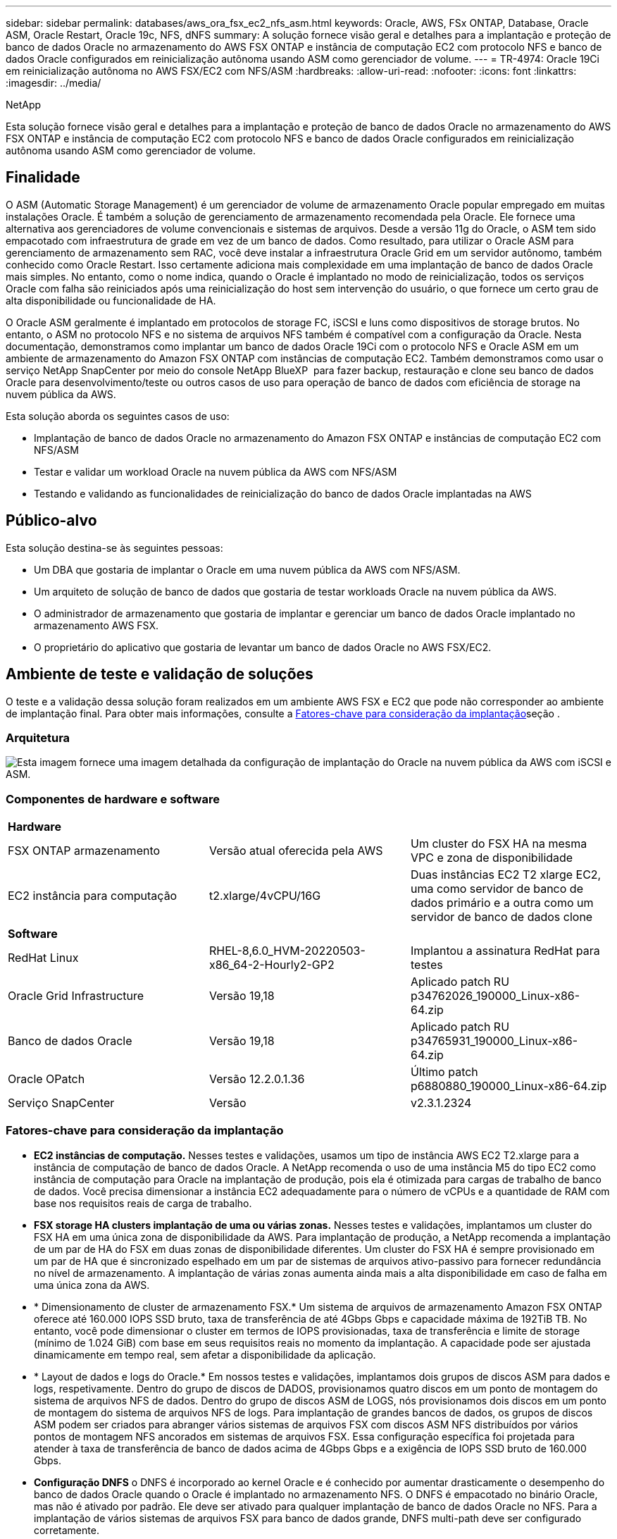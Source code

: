 ---
sidebar: sidebar 
permalink: databases/aws_ora_fsx_ec2_nfs_asm.html 
keywords: Oracle, AWS, FSx ONTAP, Database, Oracle ASM, Oracle Restart, Oracle 19c, NFS, dNFS 
summary: A solução fornece visão geral e detalhes para a implantação e proteção de banco de dados Oracle no armazenamento do AWS FSX ONTAP e instância de computação EC2 com protocolo NFS e banco de dados Oracle configurados em reinicialização autônoma usando ASM como gerenciador de volume. 
---
= TR-4974: Oracle 19Ci em reinicialização autônoma no AWS FSX/EC2 com NFS/ASM
:hardbreaks:
:allow-uri-read: 
:nofooter: 
:icons: font
:linkattrs: 
:imagesdir: ../media/


NetApp

[role="lead"]
Esta solução fornece visão geral e detalhes para a implantação e proteção de banco de dados Oracle no armazenamento do AWS FSX ONTAP e instância de computação EC2 com protocolo NFS e banco de dados Oracle configurados em reinicialização autônoma usando ASM como gerenciador de volume.



== Finalidade

O ASM (Automatic Storage Management) é um gerenciador de volume de armazenamento Oracle popular empregado em muitas instalações Oracle. É também a solução de gerenciamento de armazenamento recomendada pela Oracle. Ele fornece uma alternativa aos gerenciadores de volume convencionais e sistemas de arquivos. Desde a versão 11g do Oracle, o ASM tem sido empacotado com infraestrutura de grade em vez de um banco de dados. Como resultado, para utilizar o Oracle ASM para gerenciamento de armazenamento sem RAC, você deve instalar a infraestrutura Oracle Grid em um servidor autônomo, também conhecido como Oracle Restart. Isso certamente adiciona mais complexidade em uma implantação de banco de dados Oracle mais simples. No entanto, como o nome indica, quando o Oracle é implantado no modo de reinicialização, todos os serviços Oracle com falha são reiniciados após uma reinicialização do host sem intervenção do usuário, o que fornece um certo grau de alta disponibilidade ou funcionalidade de HA.

O Oracle ASM geralmente é implantado em protocolos de storage FC, iSCSI e luns como dispositivos de storage brutos. No entanto, o ASM no protocolo NFS e no sistema de arquivos NFS também é compatível com a configuração da Oracle. Nesta documentação, demonstramos como implantar um banco de dados Oracle 19Ci com o protocolo NFS e Oracle ASM em um ambiente de armazenamento do Amazon FSX ONTAP com instâncias de computação EC2. Também demonstramos como usar o serviço NetApp SnapCenter por meio do console NetApp BlueXP  para fazer backup, restauração e clone seu banco de dados Oracle para desenvolvimento/teste ou outros casos de uso para operação de banco de dados com eficiência de storage na nuvem pública da AWS.

Esta solução aborda os seguintes casos de uso:

* Implantação de banco de dados Oracle no armazenamento do Amazon FSX ONTAP e instâncias de computação EC2 com NFS/ASM
* Testar e validar um workload Oracle na nuvem pública da AWS com NFS/ASM
* Testando e validando as funcionalidades de reinicialização do banco de dados Oracle implantadas na AWS




== Público-alvo

Esta solução destina-se às seguintes pessoas:

* Um DBA que gostaria de implantar o Oracle em uma nuvem pública da AWS com NFS/ASM.
* Um arquiteto de solução de banco de dados que gostaria de testar workloads Oracle na nuvem pública da AWS.
* O administrador de armazenamento que gostaria de implantar e gerenciar um banco de dados Oracle implantado no armazenamento AWS FSX.
* O proprietário do aplicativo que gostaria de levantar um banco de dados Oracle no AWS FSX/EC2.




== Ambiente de teste e validação de soluções

O teste e a validação dessa solução foram realizados em um ambiente AWS FSX e EC2 que pode não corresponder ao ambiente de implantação final. Para obter mais informações, consulte a <<Fatores-chave para consideração da implantação>>seção .



=== Arquitetura

image:aws_ora_fsx_ec2_nfs_asm_architecture.png["Esta imagem fornece uma imagem detalhada da configuração de implantação do Oracle na nuvem pública da AWS com iSCSI e ASM."]



=== Componentes de hardware e software

[cols="33%, 33%, 33%"]
|===


3+| *Hardware* 


| FSX ONTAP armazenamento | Versão atual oferecida pela AWS | Um cluster do FSX HA na mesma VPC e zona de disponibilidade 


| EC2 instância para computação | t2.xlarge/4vCPU/16G | Duas instâncias EC2 T2 xlarge EC2, uma como servidor de banco de dados primário e a outra como um servidor de banco de dados clone 


3+| *Software* 


| RedHat Linux | RHEL-8,6.0_HVM-20220503-x86_64-2-Hourly2-GP2 | Implantou a assinatura RedHat para testes 


| Oracle Grid Infrastructure | Versão 19,18 | Aplicado patch RU p34762026_190000_Linux-x86-64.zip 


| Banco de dados Oracle | Versão 19,18 | Aplicado patch RU p34765931_190000_Linux-x86-64.zip 


| Oracle OPatch | Versão 12.2.0.1.36 | Último patch p6880880_190000_Linux-x86-64.zip 


| Serviço SnapCenter | Versão | v2.3.1.2324 
|===


=== Fatores-chave para consideração da implantação

* *EC2 instâncias de computação.* Nesses testes e validações, usamos um tipo de instância AWS EC2 T2.xlarge para a instância de computação de banco de dados Oracle. A NetApp recomenda o uso de uma instância M5 do tipo EC2 como instância de computação para Oracle na implantação de produção, pois ela é otimizada para cargas de trabalho de banco de dados. Você precisa dimensionar a instância EC2 adequadamente para o número de vCPUs e a quantidade de RAM com base nos requisitos reais de carga de trabalho.
* *FSX storage HA clusters implantação de uma ou várias zonas.* Nesses testes e validações, implantamos um cluster do FSX HA em uma única zona de disponibilidade da AWS. Para implantação de produção, a NetApp recomenda a implantação de um par de HA do FSX em duas zonas de disponibilidade diferentes. Um cluster do FSX HA é sempre provisionado em um par de HA que é sincronizado espelhado em um par de sistemas de arquivos ativo-passivo para fornecer redundância no nível de armazenamento. A implantação de várias zonas aumenta ainda mais a alta disponibilidade em caso de falha em uma única zona da AWS.
* * Dimensionamento de cluster de armazenamento FSX.* Um sistema de arquivos de armazenamento Amazon FSX ONTAP oferece até 160.000 IOPS SSD bruto, taxa de transferência de até 4Gbps Gbps e capacidade máxima de 192TiB TB. No entanto, você pode dimensionar o cluster em termos de IOPS provisionadas, taxa de transferência e limite de storage (mínimo de 1.024 GiB) com base em seus requisitos reais no momento da implantação. A capacidade pode ser ajustada dinamicamente em tempo real, sem afetar a disponibilidade da aplicação.
* * Layout de dados e logs do Oracle.* Em nossos testes e validações, implantamos dois grupos de discos ASM para dados e logs, respetivamente. Dentro do grupo de discos de DADOS, provisionamos quatro discos em um ponto de montagem do sistema de arquivos NFS de dados. Dentro do grupo de discos ASM de LOGS, nós provisionamos dois discos em um ponto de montagem do sistema de arquivos NFS de logs. Para implantação de grandes bancos de dados, os grupos de discos ASM podem ser criados para abranger vários sistemas de arquivos FSX com discos ASM NFS distribuídos por vários pontos de montagem NFS ancorados em sistemas de arquivos FSX. Essa configuração específica foi projetada para atender à taxa de transferência de banco de dados acima de 4Gbps Gbps e a exigência de IOPS SSD bruto de 160.000 Gbps.
* *Configuração DNFS* o DNFS é incorporado ao kernel Oracle e é conhecido por aumentar drasticamente o desempenho do banco de dados Oracle quando o Oracle é implantado no armazenamento NFS. O DNFS é empacotado no binário Oracle, mas não é ativado por padrão. Ele deve ser ativado para qualquer implantação de banco de dados Oracle no NFS. Para a implantação de vários sistemas de arquivos FSX para banco de dados grande, DNFS multi-path deve ser configurado corretamente.
* *Nível de redundância Oracle ASM para usar para cada grupo de discos Oracle ASM que você criar.* Como o FSX já espelha o armazenamento no nível do cluster FSX, você deve `ONLY` usar redundância externa, o que significa que a opção não permite que o Oracle ASM espelhe o conteúdo do grupo de discos. Isso é particularmente importante, já que o NFS para o storage de dados de banco de dados Oracle requer a opção de montagem de NFS RÍGIDO, que NÃO é desejável para espelhar conteúdo ASM no nível Oracle.
* *Backup do banco de dados.* O NetApp fornece uma versão SaaS do serviço de software SnapCenter para backup, restauração e clone de banco de dados na nuvem, disponível por meio da IU do console do NetApp BlueXP . A NetApp recomenda a implementação desse serviço para obter backup instantâneo rápido (em menos de um minuto), restauração rápida de banco de dados e clonagem de banco de dados.




== Implantação de solução

A seção a seguir fornece procedimentos de implantação passo a passo.



=== Pré-requisitos para implantação

[%collapsible%open]
====
A implantação requer os seguintes pré-requisitos.

. Uma conta da AWS foi configurada e os segmentos de rede e VPC necessários foram criados na sua conta da AWS.
. No console do AWS EC2, você deve implantar duas instâncias do EC2 Linux, uma como o servidor de banco de dados principal do Oracle e um servidor de banco de dados de destino de clone alternativo opcional. Consulte o diagrama da arquitetura na seção anterior para obter mais detalhes sobre a configuração do ambiente. Consulte também o link:https://docs.aws.amazon.com/AWSEC2/latest/UserGuide/concepts.html["Guia do Usuário para instâncias Linux"^] para obter mais informações.
. No console do AWS EC2, implante clusters de HA de armazenamento do Amazon FSX ONTAP para hospedar volumes de banco de dados Oracle. Se você não estiver familiarizado com a implantação do FSX storage, consulte a documentação link:https://docs.aws.amazon.com/fsx/latest/ONTAPGuide/creating-file-systems.html["Criando sistemas de arquivos FSX ONTAP"^] para obter instruções passo a passo.
. As etapas 2 e 3 podem ser executadas usando o seguinte kit de ferramentas de automação Terraform, que cria uma instância EC2 chamada `ora_01` e um sistema de arquivos FSX `fsx_01` chamado . Revise as instruções cuidadosamente e altere as variáveis para se adequar ao seu ambiente antes da execução.
+
....
git clone https://github.com/NetApp-Automation/na_aws_fsx_ec2_deploy.git
....



NOTE: Certifique-se de que você alocou pelo MENOS 50g em volume raiz de instância EC2 para ter espaço suficiente para colocar arquivos de instalação Oracle em estágio.

====


=== Configuração do kernel da instância EC2

[%collapsible%open]
====
Com os pré-requisitos provisionados, faça login na instância EC2 como EC2-user e sudo para root user para configurar o kernel Linux para instalação Oracle.

. Crie uma pasta de diretório de preparação `/tmp/archive` e defina a `777` permissão.
+
....
mkdir /tmp/archive

chmod 777 /tmp/archive
....
. Baixe e coloque os arquivos de instalação binários Oracle e outros arquivos rpm necessários para o `/tmp/archive` diretório.
+
Veja a seguinte lista de arquivos de instalação a serem indicados na `/tmp/archive` instância EC2.

+
....
[ec2-user@ip-172-30-15-58 ~]$ ls -l /tmp/archive
total 10537316
-rw-rw-r--. 1 ec2-user ec2-user      19112 Mar 21 15:57 compat-libcap1-1.10-7.el7.x86_64.rpm
-rw-rw-r--  1 ec2-user ec2-user 3059705302 Mar 21 22:01 LINUX.X64_193000_db_home.zip
-rw-rw-r--  1 ec2-user ec2-user 2889184573 Mar 21 21:09 LINUX.X64_193000_grid_home.zip
-rw-rw-r--. 1 ec2-user ec2-user     589145 Mar 21 15:56 netapp_linux_unified_host_utilities-7-1.x86_64.rpm
-rw-rw-r--. 1 ec2-user ec2-user      31828 Mar 21 15:55 oracle-database-preinstall-19c-1.0-2.el8.x86_64.rpm
-rw-rw-r--  1 ec2-user ec2-user 2872741741 Mar 21 22:31 p34762026_190000_Linux-x86-64.zip
-rw-rw-r--  1 ec2-user ec2-user 1843577895 Mar 21 22:32 p34765931_190000_Linux-x86-64.zip
-rw-rw-r--  1 ec2-user ec2-user  124347218 Mar 21 22:33 p6880880_190000_Linux-x86-64.zip
-rw-r--r--  1 ec2-user ec2-user     257136 Mar 22 16:25 policycoreutils-python-utils-2.9-9.el8.noarch.rpm
....
. Instale o Oracle 19C pré-instalação RPM, que satisfaz a maioria dos requisitos de configuração do kernel.
+
....
yum install /tmp/archive/oracle-database-preinstall-19c-1.0-2.el8.x86_64.rpm
....
. Baixe e instale o que está faltando `compat-libcap1` no Linux 8.
+
....
yum install /tmp/archive/compat-libcap1-1.10-7.el7.x86_64.rpm
....
. A partir do NetApp, baixe e instale os utilitários de host do NetApp.
+
....
yum install /tmp/archive/netapp_linux_unified_host_utilities-7-1.x86_64.rpm
....
. Install `policycoreutils-python-utils`, que não está disponível na instância EC2.
+
....
yum install /tmp/archive/policycoreutils-python-utils-2.9-9.el8.noarch.rpm
....
. Instale o Open JDK versão 1,8.
+
....
yum install java-1.8.0-openjdk.x86_64
....
. Instale os utilitários nfs.
+
....
yum install nfs-utils
....
. Desative os hugepages transparentes no sistema atual.
+
....
echo never > /sys/kernel/mm/transparent_hugepage/enabled
echo never > /sys/kernel/mm/transparent_hugepage/defrag
....
+
Adicione as seguintes linhas `/etc/rc.local` para desativar `transparent_hugepage` após a reinicialização:

+
....
  # Disable transparent hugepages
          if test -f /sys/kernel/mm/transparent_hugepage/enabled; then
            echo never > /sys/kernel/mm/transparent_hugepage/enabled
          fi
          if test -f /sys/kernel/mm/transparent_hugepage/defrag; then
            echo never > /sys/kernel/mm/transparent_hugepage/defrag
          fi
....
. Desative o selinux alterando `SELINUX=enforcing` para `SELINUX=disabled`. Você deve reiniciar o host para tornar a alteração efetiva.
+
....
vi /etc/sysconfig/selinux
....
. Adicione as seguintes linhas a `limit.conf` para definir o limite do descritor de arquivo e o tamanho da pilha sem aspas `" "`.
+
....
vi /etc/security/limits.conf
  "*               hard    nofile          65536"
  "*               soft    stack           10240"
....
. Adicione espaço de troca à instância EC2 seguindo esta instrução: link:https://aws.amazon.com/premiumsupport/knowledge-center/ec2-memory-swap-file/["Como alocar memória para funcionar como espaço de troca em uma instância do Amazon EC2 usando um arquivo de swap?"^] A quantidade exata de espaço a ser adicionada depende do tamanho da RAM até 16GGB.
. Adicione o grupo ASM a ser usado para o grupo ASM sysasm
+
....
groupadd asm
....
. Modifique o usuário oracle para adicionar ASM como um grupo secundário (o usuário oracle deve ter sido criado após a instalação do Oracle pré-instalar RPM).
+
....
usermod -a -G asm oracle
....
. Reinicie a instância EC2.


====


=== Provisione e exporte volumes NFS para ser montado no host de instância do EC2

[%collapsible%open]
====
Provisione três volumes da linha de comando fazendo login no cluster FSX via ssh como usuário fsxadmin com o IP de gerenciamento de cluster FSX para hospedar os arquivos binários, dados e Registros do banco de dados Oracle.

. Faça login no cluster FSX através do SSH como o usuário fsxadmin.
+
....
ssh fsxadmin@172.30.15.53
....
. Execute o seguinte comando para criar um volume para o binário Oracle.
+
....
vol create -volume ora_01_biny -aggregate aggr1 -size 50G -state online  -type RW -junction-path /ora_01_biny -snapshot-policy none -tiering-policy snapshot-only
....
. Execute o seguinte comando para criar um volume para dados Oracle.
+
....
vol create -volume ora_01_data -aggregate aggr1 -size 100G -state online  -type RW -junction-path /ora_01_data -snapshot-policy none -tiering-policy snapshot-only
....
. Execute o seguinte comando para criar um volume para logs Oracle.
+
....
vol create -volume ora_01_logs -aggregate aggr1 -size 100G -state online  -type RW -junction-path /ora_01_logs -snapshot-policy none -tiering-policy snapshot-only
....
. Valide os volumes de banco de dados criados.
+
....
vol show
....
+
Espera-se que isso retorne:

+
....
FsxId02ad7bf3476b741df::> vol show
  (vol show)
FsxId06c3c8b2a7bd56458::> vol show
Vserver   Volume       Aggregate    State      Type       Size  Available Used%
--------- ------------ ------------ ---------- ---- ---------- ---------- -----
svm_ora   ora_01_biny  aggr1        online     RW         50GB    47.50GB    0%
svm_ora   ora_01_data  aggr1        online     RW        100GB    95.00GB    0%
svm_ora   ora_01_logs  aggr1        online     RW        100GB    95.00GB    0%
svm_ora   svm_ora_root aggr1        online     RW          1GB    972.1MB    0%
4 entries were displayed.
....


====


=== Configuração de armazenamento de banco de dados

[%collapsible%open]
====
Agora, importe e configure o armazenamento FSX para a instalação de infraestrutura de grade Oracle e banco de dados no host de instância EC2.

. Faça login na instância EC2 via SSH como o usuário EC2 com sua chave SSH e endereço IP da instância EC2.
+
....
ssh -i ora_01.pem ec2-user@172.30.15.58
....
. Crie diretório /u01 para montar o sistema de arquivos binários Oracle
+
....
sudo mkdir /u01
....
. Monte o volume binário no `/u01`, alterado para o endereço IP do FSX NFS lif. Se você implantou o cluster FSX via kit de ferramentas de automação do NetApp, o endereço IP NFS lif do servidor de armazenamento virtual do FSX será listado na saída no final da execução de provisão de recursos. Caso contrário, ele pode ser recuperado da IU do console do AWS FSX.
+
....
sudo mount -t nfs 172.30.15.19:/ora_01_biny /u01 -o rw,bg,hard,vers=3,proto=tcp,timeo=600,rsize=65536,wsize=65536
....
. Altere `/u01` a propriedade do ponto de montagem para o usuário Oracle e seu grupo primário associado.
+
....
sudo chown oracle:oinstall /u01
....
. Criar diretório /oradata para montar o sistema de arquivos de dados Oracle
+
....
sudo mkdir /oradata
....
. Monte o volume de dados no `/oradata`, alterado para o endereço IP do FSX NFS lif
+
....
sudo mount -t nfs 172.30.15.19:/ora_01_data /oradata -o rw,bg,hard,vers=3,proto=tcp,timeo=600,rsize=65536,wsize=65536
....
. Altere `/oradata` a propriedade do ponto de montagem para o usuário Oracle e seu grupo primário associado.
+
....
sudo chown oracle:oinstall /oradata
....
. Criar diretório /oralogs para montar o sistema de arquivos Oracle logs
+
....
sudo mkdir /oralogs
....
. Monte o volume de log no `/oralogs`, alterado para o endereço IP do FSX NFS lif
+
....
sudo mount -t nfs 172.30.15.19:/ora_01_logs /oralogs -o rw,bg,hard,vers=3,proto=tcp,timeo=600,rsize=65536,wsize=65536
....
. Altere `/oralogs` a propriedade do ponto de montagem para o usuário Oracle e seu grupo primário associado.
+
....
sudo chown oracle:oinstall /oralogs
....
. Adicione um ponto de montagem ao `/etc/fstab`.
+
....
sudo vi /etc/fstab
....
+
Adicione a seguinte linha.

+
....
172.30.15.19:/ora_01_biny       /u01            nfs     rw,bg,hard,vers=3,proto=tcp,timeo=600,rsize=65536,wsize=65536   0       0
172.30.15.19:/ora_01_data       /oradata        nfs     rw,bg,hard,vers=3,proto=tcp,timeo=600,rsize=65536,wsize=65536   0       0
172.30.15.19:/ora_01_logs       /oralogs        nfs     rw,bg,hard,vers=3,proto=tcp,timeo=600,rsize=65536,wsize=65536   0       0

....
. sudo para o usuário oracle, crie pastas asm para armazenar arquivos de disco asm
+
....
sudo su
su - oracle
mkdir /oradata/asm
mkdir /oralogs/asm
....
. Como usuário oracle, crie arquivos de disco de dados ASM, altere a contagem para corresponder ao tamanho do disco com tamanho de bloco.
+
....
dd if=/dev/zero of=/oradata/asm/nfs_data_disk01 bs=1M count=20480 oflag=direct
dd if=/dev/zero of=/oradata/asm/nfs_data_disk02 bs=1M count=20480 oflag=direct
dd if=/dev/zero of=/oradata/asm/nfs_data_disk03 bs=1M count=20480 oflag=direct
dd if=/dev/zero of=/oradata/asm/nfs_data_disk04 bs=1M count=20480 oflag=direct
....
. Como usuário raiz, altere a permissão de arquivo de disco de dados para 640
+
....
chmod 640 /oradata/asm/*
....
. COMO usuário oracle, crie arquivos de disco de log ASM, mude para contar para corresponder ao tamanho do disco com tamanho de bloco.
+
....
dd if=/dev/zero of=/oralogs/asm/nfs_logs_disk01 bs=1M count=40960 oflag=direct
dd if=/dev/zero of=/oralogs/asm/nfs_logs_disk02 bs=1M count=40960 oflag=direct
....
. Como usuário raiz, altere a permissão de arquivo de disco para 640
+
....
chmod 640 /oralogs/asm/*
....
. Reinicie o host da instância EC2.


====


=== Instalação da infraestrutura Oracle Grid

[%collapsible%open]
====
. Faça login na instância EC2 como o usuário EC2 via SSH e ative a autenticação de senha descomentando `PasswordAuthentication yes` e depois comentando `PasswordAuthentication no` .
+
....
sudo vi /etc/ssh/sshd_config
....
. Reinicie o serviço sshd.
+
....
sudo systemctl restart sshd
....
. Redefina a senha do usuário Oracle.
+
....
sudo passwd oracle
....
. Faça login como o usuário proprietário do software (oracle Restart) da Oracle. Crie um diretório Oracle da seguinte forma:
+
....
mkdir -p /u01/app/oracle
mkdir -p /u01/app/oraInventory
....
. Altere a configuração de permissão de diretório.
+
....
chmod -R 775 /u01/app
....
. Crie um diretório inicial de grade e mude para ele.
+
....
mkdir -p /u01/app/oracle/product/19.0.0/grid
cd /u01/app/oracle/product/19.0.0/grid
....
. Descompacte os arquivos de instalação da grade.
+
....
unzip -q /tmp/archive/LINUX.X64_193000_grid_home.zip
....
. A partir da página inicial da grelha, elimine o `OPatch` diretório.
+
....
rm -rf OPatch
....
. A partir de grid home, copie `p6880880_190000_Linux-x86-64.zip` para grid_home e, em seguida, descompacte-o.
+
....
cp /tmp/archive/p6880880_190000_Linux-x86-64.zip .
unzip p6880880_190000_Linux-x86-64.zip
....
. A partir da página inicial da grelha, rever `cv/admin/cvu_config`, descomentar e substituir `CV_ASSUME_DISTID=OEL5` por `CV_ASSUME_DISTID=OL7`.
+
....
vi cv/admin/cvu_config
....
. Prepare um `gridsetup.rsp` arquivo para instalação silenciosa e coloque o arquivo rsp no `/tmp/archive` diretório. O arquivo rsp deve cobrir as seções A, B e G com a seguinte informação:
+
....
INVENTORY_LOCATION=/u01/app/oraInventory
oracle.install.option=HA_CONFIG
ORACLE_BASE=/u01/app/oracle
oracle.install.asm.OSDBA=dba
oracle.install.asm.OSOPER=oper
oracle.install.asm.OSASM=asm
oracle.install.asm.SYSASMPassword="SetPWD"
oracle.install.asm.diskGroup.name=DATA
oracle.install.asm.diskGroup.redundancy=EXTERNAL
oracle.install.asm.diskGroup.AUSize=4
oracle.install.asm.diskGroup.disks=/oradata/asm/nfs_data_disk01,/oradata/asm/nfs_data_disk02,/oradata/asm/nfs_data_disk03,/oradata/asm/nfs_data_disk04
oracle.install.asm.diskGroup.diskDiscoveryString=/oradata/asm/*,/oralogs/asm/*
oracle.install.asm.monitorPassword="SetPWD"
oracle.install.asm.configureAFD=false


....
. Faça login na instância EC2 como usuário raiz.
. Instale `cvuqdisk-1.0.10-1.rpm`o .
+
....
rpm -ivh /u01/app/oracle/product/19.0.0/grid/cv/rpm/cvuqdisk-1.0.10-1.rpm
....
. Faça login na instância EC2 como o usuário Oracle e extraia o patch na `/tmp/archive` pasta.
+
....
unzip p34762026_190000_Linux-x86-64.zip
....
. A partir da página inicial do Grid /u01/app/oracle/product/19,0.0/grid e como usuário do oracle, inicie `gridSetup.sh` a instalação da infraestrutura de grade.
+
....
 ./gridSetup.sh -applyRU /tmp/archive/34762026/ -silent -responseFile /tmp/archive/gridsetup.rsp
....
+
Ignore os avisos sobre grupos errados para infraestrutura de grade. Estamos usando um único usuário Oracle para gerenciar o Oracle Restart, então isso é esperado.

. Como usuário root, execute o(s) seguinte(s) script(s):
+
....
/u01/app/oraInventory/orainstRoot.sh

/u01/app/oracle/product/19.0.0/grid/root.sh
....
. Como usuário Oracle, execute o seguinte comando para concluir a configuração:
+
....
/u01/app/oracle/product/19.0.0/grid/gridSetup.sh -executeConfigTools -responseFile /tmp/archive/gridsetup.rsp -silent
....
. Como usuário Oracle, crie o grupo de discos DE LOGS.
+
....
bin/asmca -silent -sysAsmPassword 'yourPWD' -asmsnmpPassword 'yourPWD' -createDiskGroup -diskGroupName LOGS -disk '/oralogs/asm/nfs_logs_disk*' -redundancy EXTERNAL -au_size 4
....
. Como usuário Oracle, valide os serviços de grade após a configuração da instalação.
+
....
bin/crsctl stat res -t
+
Name                Target  State        Server                   State details
Local Resources
ora.DATA.dg         ONLINE  ONLINE       ip-172-30-15-58          STABLE
ora.LISTENER.lsnr   ONLINE  ONLINE       ip-172-30-15-58          STABLE
ora.LOGS.dg         ONLINE  ONLINE       ip-172-30-15-58          STABLE
ora.asm             ONLINE  ONLINE       ip-172-30-15-58          Started,STABLE
ora.ons             OFFLINE OFFLINE      ip-172-30-15-58          STABLE
Cluster Resources
ora.cssd            ONLINE  ONLINE       ip-172-30-15-58          STABLE
ora.diskmon         OFFLINE OFFLINE                               STABLE
ora.driver.afd      ONLINE  ONLINE       ip-172-30-15-58          STABLE
ora.evmd            ONLINE  ONLINE       ip-172-30-15-58          STABLE
....


====


=== Instalação do banco de dados Oracle

[%collapsible%open]
====
. Faça login como o usuário Oracle e desmarque `$ORACLE_HOME` e `$ORACLE_SID` se ele estiver definido.
+
....
unset ORACLE_HOME
unset ORACLE_SID
....
. Crie o diretório inicial do Oracle DB e mude para ele.
+
....
mkdir /u01/app/oracle/product/19.0.0/db1
cd /u01/app/oracle/product/19.0.0/db1
....
. Descompacte os arquivos de instalação do Oracle DB.
+
....
unzip -q /tmp/archive/LINUX.X64_193000_db_home.zip
....
. A partir da base de dados, exclua o `OPatch` diretório.
+
....
rm -rf OPatch
....
. A partir do DB home, copie `p6880880_190000_Linux-x86-64.zip` para `grid_home`e, em seguida, descompacte-o.
+
....
cp /tmp/archive/p6880880_190000_Linux-x86-64.zip .
unzip p6880880_190000_Linux-x86-64.zip
....
. A partir do banco de dados home, revise `cv/admin/cvu_config` , descomente e substitua `CV_ASSUME_DISTID=OEL5` por `CV_ASSUME_DISTID=OL7`.
+
....
vi cv/admin/cvu_config
....
.  `/tmp/archive`No diretório, descompacte o patch DB 19,18 RU.
+
....
unzip p34765931_190000_Linux-x86-64.zip
....
. Prepare o arquivo DB Silent install rsp `/tmp/archive/dbinstall.rsp` no diretório com os seguintes valores:
+
....
oracle.install.option=INSTALL_DB_SWONLY
UNIX_GROUP_NAME=oinstall
INVENTORY_LOCATION=/u01/app/oraInventory
ORACLE_HOME=/u01/app/oracle/product/19.0.0/db1
ORACLE_BASE=/u01/app/oracle
oracle.install.db.InstallEdition=EE
oracle.install.db.OSDBA_GROUP=dba
oracle.install.db.OSOPER_GROUP=oper
oracle.install.db.OSBACKUPDBA_GROUP=oper
oracle.install.db.OSDGDBA_GROUP=dba
oracle.install.db.OSKMDBA_GROUP=dba
oracle.install.db.OSRACDBA_GROUP=dba
oracle.install.db.rootconfig.executeRootScript=false
....
. A partir de db1 home /u01/app/oracle/product/19,0.0/db1, execute a instalação silenciosa de banco de dados somente de software.
+
....
 ./runInstaller -applyRU /tmp/archive/34765931/ -silent -ignorePrereqFailure -responseFile /tmp/archive/dbinstall.rsp
....
. Como usuário root, execute o `root.sh` script após a instalação somente de software.
+
....
/u01/app/oracle/product/19.0.0/db1/root.sh
....
. Como usuário Oracle, crie o `dbca.rsp` arquivo com as seguintes entradas:
+
....
gdbName=db1.demo.netapp.com
sid=db1
createAsContainerDatabase=true
numberOfPDBs=3
pdbName=db1_pdb
useLocalUndoForPDBs=true
pdbAdminPassword="yourPWD"
templateName=General_Purpose.dbc
sysPassword="yourPWD"
systemPassword="yourPWD"
dbsnmpPassword="yourPWD"
storageType=ASM
diskGroupName=DATA
characterSet=AL32UTF8
nationalCharacterSet=AL16UTF16
listeners=LISTENER
databaseType=MULTIPURPOSE
automaticMemoryManagement=false
totalMemory=8192
....
+

NOTE: Defina a memória total com base na memória disponível no host de instâncias EC2. O Oracle aloca 75% do `totalMemory` SGA ou cache de buffer da instância de banco de dados.

. Como usuário Oracle, inicie a criação de banco de dados com dbca.
+
....
bin/dbca -silent -createDatabase -responseFile /tmp/archive/dbca.rsp

output:
Prepare for db operation
7% complete
Registering database with Oracle Restart
11% complete
Copying database files
33% complete
Creating and starting Oracle instance
35% complete
38% complete
42% complete
45% complete
48% complete
Completing Database Creation
53% complete
55% complete
56% complete
Creating Pluggable Databases
60% complete
64% complete
69% complete
78% complete
Executing Post Configuration Actions
100% complete
Database creation complete. For details check the logfiles at:
 /u01/app/oracle/cfgtoollogs/dbca/db1.
Database Information:
Global Database Name:db1.demo.netapp.com
System Identifier(SID):db1
Look at the log file "/u01/app/oracle/cfgtoollogs/dbca/db1/db1.log" for further details.
....
. Como usuário Oracle, valide o Oracle reiniciar serviços HA após a criação de banco de dados.
+
....
[oracle@ip-172-30-15-58 db1]$ ../grid/bin/crsctl stat res -t
--------------------------------------------------------------------------------
Name           Target  State        Server                   State details
--------------------------------------------------------------------------------
Local Resources
--------------------------------------------------------------------------------
ora.DATA.dg
               ONLINE  ONLINE       ip-172-30-15-58          STABLE
ora.LISTENER.lsnr
               ONLINE  ONLINE       ip-172-30-15-58          STABLE
ora.LOGS.dg
               ONLINE  ONLINE       ip-172-30-15-58          STABLE
ora.asm
               ONLINE  ONLINE       ip-172-30-15-58          Started,STABLE
ora.ons
               OFFLINE OFFLINE      ip-172-30-15-58          STABLE
--------------------------------------------------------------------------------
Cluster Resources
--------------------------------------------------------------------------------
ora.cssd
      1        ONLINE  ONLINE       ip-172-30-15-58          STABLE
ora.db1.db
      1        ONLINE  ONLINE       ip-172-30-15-58          Open,HOME=/u01/app/o
                                                             racle/product/19.0.0
                                                             /db1,STABLE
ora.diskmon
      1        OFFLINE OFFLINE                               STABLE
ora.evmd
      1        ONLINE  ONLINE       ip-172-30-15-58          STABLE
--------------------------------------------------------------------------------
[oracle@ip-172-30-15-58 db1]$

....
. Defina o usuário Oracle `.bash_profile` .
+
....
vi ~/.bash_profile
....
. Adicione as seguintes entradas:
+
....
export ORACLE_HOME=/u01/app/oracle/product/19.0.0/db1
export ORACLE_SID=db1
export PATH=$PATH:$ORACLE_HOME/bin
alias asm='export ORACLE_HOME=/u01/app/oracle/product/19.0.0/grid;export ORACLE_SID=+ASM;export PATH=$PATH:$ORACLE_HOME/bin'
....
. Valide o CDB/PDB criado.
+
....
. ~/.bash_profile

sqlplus / as sysdba

SQL> select name, open_mode from v$database;

NAME      OPEN_MODE

DB1       READ WRITE

SQL> select name from v$datafile;

NAME

+DATA/DB1/DATAFILE/system.256.1132176177
+DATA/DB1/DATAFILE/sysaux.257.1132176221
+DATA/DB1/DATAFILE/undotbs1.258.1132176247
+DATA/DB1/86B637B62FE07A65E053F706E80A27CA/DATAFILE/system.265.1132177009
+DATA/DB1/86B637B62FE07A65E053F706E80A27CA/DATAFILE/sysaux.266.1132177009
+DATA/DB1/DATAFILE/users.259.1132176247
+DATA/DB1/86B637B62FE07A65E053F706E80A27CA/DATAFILE/undotbs1.267.1132177009
+DATA/DB1/F7852758DCD6B800E0533A0F1EAC1DC6/DATAFILE/system.271.1132177853
+DATA/DB1/F7852758DCD6B800E0533A0F1EAC1DC6/DATAFILE/sysaux.272.1132177853
+DATA/DB1/F7852758DCD6B800E0533A0F1EAC1DC6/DATAFILE/undotbs1.270.1132177853
+DATA/DB1/F7852758DCD6B800E0533A0F1EAC1DC6/DATAFILE/users.274.1132177871

NAME

+DATA/DB1/F785288BBCD1BA78E0533A0F1EACCD6F/DATAFILE/system.276.1132177871
+DATA/DB1/F785288BBCD1BA78E0533A0F1EACCD6F/DATAFILE/sysaux.277.1132177871
+DATA/DB1/F785288BBCD1BA78E0533A0F1EACCD6F/DATAFILE/undotbs1.275.1132177871
+DATA/DB1/F785288BBCD1BA78E0533A0F1EACCD6F/DATAFILE/users.279.1132177889
+DATA/DB1/F78529A14DD8BB18E0533A0F1EACB8ED/DATAFILE/system.281.1132177889
+DATA/DB1/F78529A14DD8BB18E0533A0F1EACB8ED/DATAFILE/sysaux.282.1132177889
+DATA/DB1/F78529A14DD8BB18E0533A0F1EACB8ED/DATAFILE/undotbs1.280.1132177889
+DATA/DB1/F78529A14DD8BB18E0533A0F1EACB8ED/DATAFILE/users.284.1132177907

19 rows selected.

SQL> show pdbs

    CON_ID CON_NAME                       OPEN MODE  RESTRICTED

         2 PDB$SEED                       READ ONLY  NO
         3 DB1_PDB1                       READ WRITE NO
         4 DB1_PDB2                       READ WRITE NO
         5 DB1_PDB3                       READ WRITE NO
SQL>
....
. Como usuário oracle, mude para o diretório inicial do banco de dados Oracle /u01/app/oracle/product/19,0.0/db1 e habilite o DNFS
+
....
cd /u01/app/oracle/product/19.0.0/db1

mkdir rdbms/lib/odm

cp lib/libnfsodm19.so rdbms/lib/odm/
....
. Configure o arquivo oranfstab em ORACLE_HOME
+
....
vi $ORACLE_HOME/dbs/oranfstab

add following entries:

server: fsx_01
local: 172.30.15.58 path: 172.30.15.19
nfs_version: nfsv3
export: /ora_01_biny mount: /u01
export: /ora_01_data mount: /oradata
export: /ora_01_logs mount: /oralogs
....
. Como usuário oracle, faça login no banco de dados do sqlplus e defina o tamanho e o local de recuperação do banco de dados para o grupo de discos DE LOGS DE mais DE um ano.
+
....

. ~/.bash_profile

sqlplus / as sysdba

alter system set db_recovery_file_dest_size = 80G scope=both;

alter system set db_recovery_file_dest = '+LOGS' scope=both;
....
. Ative o modo de log de arquivo e reinicie a instância do Oracle DB
+
....

shutdown immediate;

startup mount;

alter database archivelog;

alter database open;

alter system switch logfile;

....
. Valide o modo de log DB e o DNFS após a reinicialização da instância
+
....

SQL> select name, log_mode from v$database;

NAME      LOG_MODE
--------- ------------
DB1       ARCHIVELOG

SQL> select svrname, dirname from v$dnfs_servers;

SVRNAME
--------------------------------------------------------------------------------
DIRNAME
--------------------------------------------------------------------------------
fsx_01
/ora_01_data

fsx_01
/ora_01_biny

fsx_01
/ora_01_logs

....
. Valide o Oracle ASM
+
....
[oracle@ip-172-30-15-58 db1]$ asm
[oracle@ip-172-30-15-58 db1]$ sqlplus / as sysasm

SQL*Plus: Release 19.0.0.0.0 - Production on Tue May 9 20:39:39 2023
Version 19.18.0.0.0

Copyright (c) 1982, 2022, Oracle.  All rights reserved.


Connected to:
Oracle Database 19c Enterprise Edition Release 19.0.0.0.0 - Production
Version 19.18.0.0.0

SQL> set lin 200
SQL> col path form a30
SQL> select name, path, header_status, mount_status, state from v$asm_disk;

NAME                           PATH                           HEADER_STATU MOUNT_S STATE
------------------------------ ------------------------------ ------------ ------- --------
DATA_0002                      /oradata/asm/nfs_data_disk01   MEMBER       CACHED  NORMAL
DATA_0000                      /oradata/asm/nfs_data_disk02   MEMBER       CACHED  NORMAL
DATA_0001                      /oradata/asm/nfs_data_disk03   MEMBER       CACHED  NORMAL
DATA_0003                      /oradata/asm/nfs_data_disk04   MEMBER       CACHED  NORMAL
LOGS_0000                      /oralogs/asm/nfs_logs_disk01   MEMBER       CACHED  NORMAL
LOGS_0001                      /oralogs/asm/nfs_logs_disk02   MEMBER       CACHED  NORMAL

6 rows selected.


SQL> select name, state, ALLOCATION_UNIT_SIZE, TOTAL_MB, FREE_MB from v$asm_diskgroup;

NAME                           STATE       ALLOCATION_UNIT_SIZE   TOTAL_MB    FREE_MB
------------------------------ ----------- -------------------- ---------- ----------
DATA                           MOUNTED                  4194304      81920      73536
LOGS                           MOUNTED                  4194304      81920      81640

This completes Oracle 19c version 19.18 Restart deployment on an Amazon FSx ONTAP and EC2 compute instance with NFS/ASM. If desired, NetApp recommends relocating the Oracle control file and online log files to the +LOGS disk group.
....


====


=== Opção de implantação automatizada

A NetApp lançará um kit de ferramentas de implantação de solução totalmente automatizado com o Ansible para facilitar a implementação dessa solução. Por favor, verifique novamente a disponibilidade do kit de ferramentas. Depois de ser lançado, um link será publicado aqui.



== Backup, restauração e clone de banco de dados Oracle com o Serviço SnapCenter

Neste momento, o banco de dados Oracle com opção de armazenamento NFS e ASM é suportado apenas pela ferramenta de IU do servidor SnapCenter tradicional. Consulte link:hybrid_dbops_snapcenter_usecases.html["Soluções de bancos de dados de nuvem híbrida com SnapCenter"^] para obter detalhes sobre backup, restauração e clonagem de banco de dados Oracle com a ferramenta de IU do NetApp SnapCenter.



== Onde encontrar informações adicionais

Para saber mais sobre as informações descritas neste documento, consulte os seguintes documentos e/ou sites:

* Instalando o Oracle Grid Infrastructure para um servidor autônomo com uma nova instalação de banco de dados
+
link:https://docs.oracle.com/en/database/oracle/oracle-database/19/ladbi/installing-oracle-grid-infrastructure-for-a-standalone-server-with-a-new-database-installation.html#GUID-0B1CEE8C-C893-46AA-8A6A-7B5FAAEC72B3["https://docs.oracle.com/en/database/oracle/oracle-database/19/ladbi/installing-oracle-grid-infrastructure-for-a-standalone-server-with-a-new-database-installation.html#GUID-0B1CEE8C-C893-46AA-8A6A-7B5FAAEC72B3"^]

* Instalando e configurando o banco de dados Oracle usando arquivos de resposta
+
link:https://docs.oracle.com/en/database/oracle/oracle-database/19/ladbi/installing-and-configuring-oracle-database-using-response-files.html#GUID-D53355E9-E901-4224-9A2A-B882070EDDF7["https://docs.oracle.com/en/database/oracle/oracle-database/19/ladbi/installing-and-configuring-oracle-database-using-response-files.html#GUID-D53355E9-E901-4224-9A2A-B882070EDDF7"^]

* Amazon FSX ONTAP
+
link:https://aws.amazon.com/fsx/netapp-ontap/["https://aws.amazon.com/fsx/netapp-ontap/"^]

* Amazon EC2
+
link:https://aws.amazon.com/pm/ec2/?trk=36c6da98-7b20-48fa-8225-4784bced9843&sc_channel=ps&s_kwcid=AL!4422!3!467723097970!e!!g!!aws%20ec2&ef_id=Cj0KCQiA54KfBhCKARIsAJzSrdqwQrghn6I71jiWzSeaT9Uh1-vY-VfhJixF-xnv5rWwn2S7RqZOTQ0aAh7eEALw_wcB:G:s&s_kwcid=AL!4422!3!467723097970!e!!g!!aws%20ec2["https://aws.amazon.com/pm/ec2/?trk=36c6da98-7b20-48fa-8225-4784bced9843&sc_channel=ps&s_kwcid=AL!4422!3!467723097970!e!!g!!aws%20ec2&ef_id=Cj0KCQiA54KfBhCKARIsAJzSrdqwQrghn6I71jiWzSeaT9Uh1-vY-VfhJixF-xnv5rWwn2S7RqZOTQ0aAh7eEALw_wcB:G:s&s_kwcid=AL!4422!3!467723097970!e!!g!!aws%20ec2"^]


